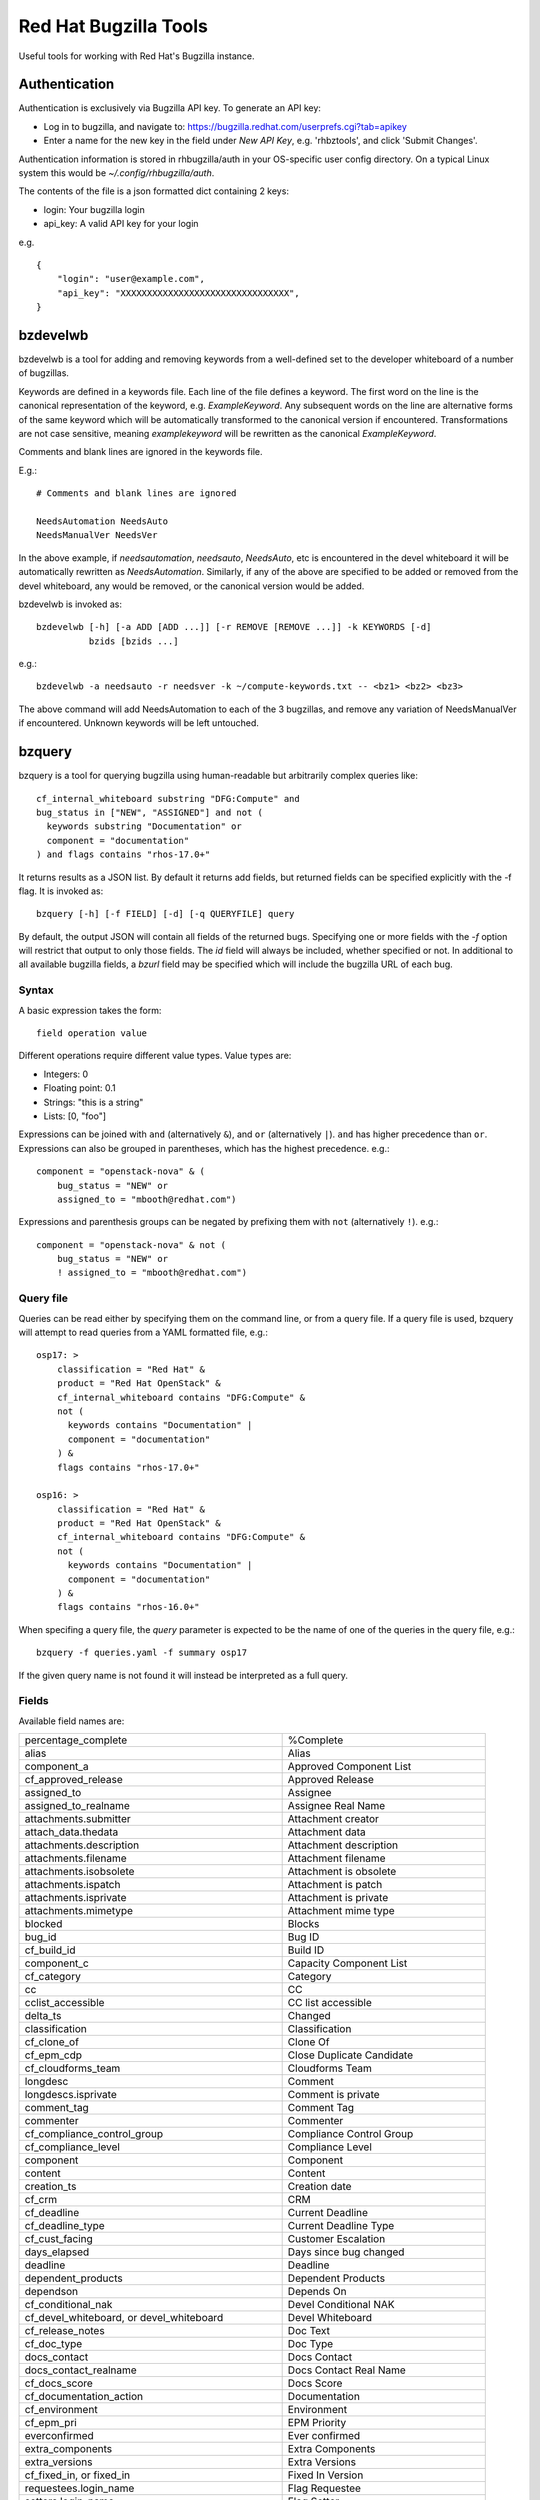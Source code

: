 ======================
Red Hat Bugzilla Tools
======================

Useful tools for working with Red Hat's Bugzilla instance.

Authentication
==============

Authentication is exclusively via Bugzilla API key. To generate an API key:

* Log in to bugzilla, and navigate to:
  https://bugzilla.redhat.com/userprefs.cgi?tab=apikey
* Enter a name for the new key in the field under *New API Key*, e.g.
  'rhbztools', and click 'Submit Changes'.

Authentication information is stored in rhbugzilla/auth in your OS-specific
user config directory. On a typical Linux system this would be
*~/.config/rhbugzilla/auth*.

The contents of the file is a json formatted dict containing 2 keys:

* login: Your bugzilla login
* api_key: A valid API key for your login

e.g.

::

  {
      "login": "user@example.com",
      "api_key": "XXXXXXXXXXXXXXXXXXXXXXXXXXXXXXXX",
  }

bzdevelwb
=========

bzdevelwb is a tool for adding and removing keywords from a well-defined set to
the developer whiteboard of a number of bugzillas.

Keywords are defined in a keywords file. Each line of the file defines a
keyword. The first word on the line is the canonical representation of the
keyword, e.g. *ExampleKeyword*. Any subsequent words on the line are
alternative forms of the same keyword which will be automatically transformed
to the canonical version if encountered. Transformations are not case
sensitive, meaning *examplekeyword* will be rewritten as the canonical
*ExampleKeyword*.

Comments and blank lines are ignored in the keywords file.

E.g.:

::

  # Comments and blank lines are ignored

  NeedsAutomation NeedsAuto
  NeedsManualVer NeedsVer

In the above example, if *needsautomation*, *needsauto*, *NeedsAuto*, etc is
encountered in the devel whiteboard it will be automatically rewritten as
*NeedsAutomation*. Similarly, if any of the above are specified to be added or
removed from the devel whiteboard, any would be removed, or the canonical
version would be added.

bzdevelwb is invoked as:

::

  bzdevelwb [-h] [-a ADD [ADD ...]] [-r REMOVE [REMOVE ...]] -k KEYWORDS [-d]
            bzids [bzids ...]

e.g.:

::

  bzdevelwb -a needsauto -r needsver -k ~/compute-keywords.txt -- <bz1> <bz2> <bz3>

The above command will add NeedsAutomation to each of the 3 bugzillas, and
remove any variation of NeedsManualVer if encountered. Unknown keywords will be
left untouched.

bzquery
=======

bzquery is a tool for querying bugzilla using human-readable but arbitrarily
complex queries like:

::

  cf_internal_whiteboard substring "DFG:Compute" and
  bug_status in ["NEW", "ASSIGNED"] and not (
    keywords substring "Documentation" or
    component = "documentation"
  ) and flags contains "rhos-17.0+"

It returns results as a JSON list. By default it returns add fields, but
returned fields can be specified explicitly with the -f flag. It is invoked as:

::

  bzquery [-h] [-f FIELD] [-d] [-q QUERYFILE] query

By default, the output JSON will contain all fields of the returned bugs.
Specifying one or more fields with the `-f` option will restrict that output to
only those fields. The `id` field will always be included, whether specified or
not. In additional to all available bugzilla fields, a `bzurl` field may be
specified which will include the bugzilla URL of each bug.

Syntax
------

A basic expression takes the form:

::

  field operation value

Different operations require different value types. Value types are:

* Integers: 0
* Floating point: 0.1
* Strings: "this is a string"
* Lists: [0, "foo"]

Expressions can be joined with ``and`` (alternatively ``&``), and ``or``
(alternatively ``|``). ``and`` has higher precedence than ``or``. Expressions
can also be grouped in parentheses, which has the highest precedence. e.g.:

::

  component = "openstack-nova" & (
      bug_status = "NEW" or
      assigned_to = "mbooth@redhat.com")

Expressions and parenthesis groups can be negated by prefixing them with
``not`` (alternatively ``!``). e.g.:

::

  component = "openstack-nova" & not (
      bug_status = "NEW" or
      ! assigned_to = "mbooth@redhat.com")

Query file
----------

Queries can be read either by specifying them on the command line, or from a
query file. If a query file is used, bzquery will attempt to read queries from
a YAML formatted file, e.g.:

::

  osp17: >
      classification = "Red Hat" &
      product = "Red Hat OpenStack" &
      cf_internal_whiteboard contains "DFG:Compute" &
      not (
        keywords contains "Documentation" |
        component = "documentation"
      ) &
      flags contains "rhos-17.0+"
  
  osp16: >
      classification = "Red Hat" &
      product = "Red Hat OpenStack" &
      cf_internal_whiteboard contains "DFG:Compute" &
      not (
        keywords contains "Documentation" |
        component = "documentation"
      ) &
      flags contains "rhos-16.0+"

When specifing a query file, the `query` parameter is expected to be the name
of one of the queries in the query file, e.g.:

::

  bzquery -f queries.yaml -f summary osp17

If the given query name is not found it will instead be interpreted as a full query.

Fields
---------------

Available field names are:

======================================================= =====================================
percentage_complete                                     %Complete
alias                                                   Alias
component_a                                             Approved Component List
cf_approved_release                                     Approved Release
assigned_to                                             Assignee
assigned_to_realname                                    Assignee Real Name
attachments.submitter                                   Attachment creator
attach_data.thedata                                     Attachment data
attachments.description                                 Attachment description
attachments.filename                                    Attachment filename
attachments.isobsolete                                  Attachment is obsolete
attachments.ispatch                                     Attachment is patch
attachments.isprivate                                   Attachment is private
attachments.mimetype                                    Attachment mime type
blocked                                                 Blocks
bug_id                                                  Bug ID
cf_build_id                                             Build ID
component_c                                             Capacity Component List
cf_category                                             Category
cc                                                      CC
cclist_accessible                                       CC list accessible
delta_ts                                                Changed
classification                                          Classification
cf_clone_of                                             Clone Of
cf_epm_cdp                                              Close Duplicate Candidate
cf_cloudforms_team                                      Cloudforms Team
longdesc                                                Comment
longdescs.isprivate                                     Comment is private
comment_tag                                             Comment Tag
commenter                                               Commenter
cf_compliance_control_group                             Compliance Control Group
cf_compliance_level                                     Compliance Level
component                                               Component
content                                                 Content
creation_ts                                             Creation date
cf_crm                                                  CRM
cf_deadline                                             Current Deadline
cf_deadline_type                                        Current Deadline Type
cf_cust_facing                                          Customer Escalation
days_elapsed                                            Days since bug changed
deadline                                                Deadline
dependent_products                                      Dependent Products
dependson                                               Depends On
cf_conditional_nak                                      Devel Conditional NAK
cf_devel_whiteboard, or devel_whiteboard                Devel Whiteboard
cf_release_notes                                        Doc Text
cf_doc_type                                             Doc Type
docs_contact                                            Docs Contact
docs_contact_realname                                   Docs Contact Real Name
cf_docs_score                                           Docs Score
cf_documentation_action                                 Documentation
cf_environment                                          Environment
cf_epm_pri                                              EPM Priority
everconfirmed                                           Ever confirmed
extra_components                                        Extra Components
extra_versions                                          Extra Versions
cf_fixed_in, or fixed_in                                Fixed In Version
requestees.login_name                                   Flag Requestee
setters.login_name                                      Flag Setter
flagtypes.name, flags                                   Flags
bug_group                                               Group
rep_platform                                            Hardware
cf_srtnotes                                             Internal SRT notes
cf_internal_target_milestone                            Internal Target Milestone
cf_internal_target_release                              Internal Target Release
cf_internal_whiteboard, or internal_whiteboard          Internal Whiteboard
keywords                                                Keywords
cf_last_closed                                          Last Closed
last_visit_ts                                           Last Visit
ext_bz_bug_map.ext_bz_bug_id                            Link ID
ext_bz_bug_map.ext_status                               Link Status
external_bugzilla.description                           Link System Description
external_bugzilla.url                                   Link System URL
cf_mount_type                                           Mount Type
longdescs.count                                         Number of Comments
cf_epm_phd                                              Onsite Hardware Date
estimated_time                                          Orig. Est.
op_sys                                                  OS
cf_ovirt_team                                           oVirt Team
cf_partner                                              Partner
cf_epm_prf_state                                        Partner Requirement State
tag                                                     Personal Tags
cf_pgm_internal                                         PgM Internal
cf_pm_score, or pm_score                                PM Score
remaining_time                                          Points Left
work_time                                               Points Worked
agile_pool.name                                         Pool
bug_agile_pool.pool_id                                  Pool ID
bug_agile_pool.pool_order                               Pool Order
priority                                                Priority
product                                                 Product
cf_epm_ptl                                              Public Target Launch Date
qa_contact                                              QA Contact
qa_contact_realname                                     QA Contact Real Name
cf_qa_whiteboard, or qa_whiteboard                      QA Whiteboard
cf_qe_conditional_nak                                   QE Conditional NAK
cf_regression_status                                    Regression
reporter                                                Reporter
reporter_accessible                                     Reporter accessible
reporter_realname                                       Reporter Real Name
resolution                                              Resolution
cf_atomic                                               RHEL 7.3 requirements from Atomic Host
rh_rule                                                 Rule Engine Rule
see_also                                                See Also
bug_severity                                            Severity
bug_status, or status                                   Status
cf_story_points                                         Story Points
rh_sub_components                                       Sub Component
short_desc                                              Summary
target_milestone                                        Target Milestone
target_release                                          Target Release
cf_target_upstream_version                              Target Upstream Version
owner_idle_time                                         Time Since Assignee Touched
cf_type                                                 Type
cf_epm_put                                              Upstream Kernel Target
bug_file_loc                                            URL
cf_verified                                             Verified
cf_verified_branch                                      Verified Versions
version                                                 Version
view                                                    view
votes                                                   Votes
status_whiteboard                                       Whiteboard
cf_zstream_target_release, or zstream_target_release    ZStream Target Release
======================================================= =====================================

Query operations
-------------------------

Available operations are:

======================================  =====================================
equals, or =                            is equal to
notequals, or !=                        is not equal to
anyexact, in                            is equal to any of the strings
substring                               contains the string
casesubstring, or contains              contains the string (exact case)
notsubstring                            does not contain the string
anywordssubstr                          contains any of the strings
allwordssubstr                          contains all of the strings
nowordssubstr                           contains none of the strings
regexp, or ~                            matches regular expression
notregexp, or !~                        does not match regular expression
lessthan, or <                          is less than
lessthaneq, or <=                       is less than or equal to
greaterthan, or >                       is greater than
greaterthaneq, or >=                    is greater than or equal to
anywords                                contains any of the words
allwords                                contains all of the words
nowords                                 contains none of the words
changedbefore                           changed before
changedafter                            changed after
changedfrom                             changed from
changedto                               changed to
changedby                               changed by
matches                                 matches
notmatches                              does not match
isempty                                 is empty
isnotempty                              is not empty
listofbugs                              In the list of bugs
======================================  =====================================
